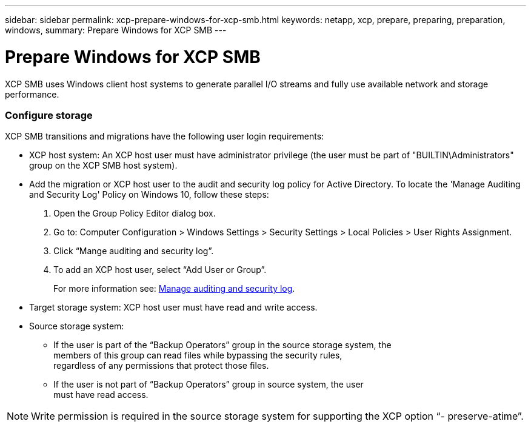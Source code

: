 ---
sidebar: sidebar
permalink: xcp-prepare-windows-for-xcp-smb.html
keywords: netapp, xcp, prepare, preparing, preparation, windows,
summary: Prepare Windows for XCP SMB
---

= Prepare Windows for XCP SMB
:hardbreaks:
:nofooter:
:icons: font
:linkattrs:
:imagesdir: ./media/

XCP SMB uses Windows client host systems to generate parallel I/O streams and fully use available network and storage performance.

=== Configure storage

XCP SMB transitions and migrations have the following user login requirements:

*	XCP host system: An XCP host user must have administrator privilege (the user must be part of "BUILTIN\Administrators" group on the XCP SMB host system).
*	Add the migration or XCP host user to the audit and security log policy for Active Directory. To locate the 'Manage Auditing and Security Log' Policy on Windows 10, follow these steps:

.	Open the Group Policy Editor dialog box.
.	Go to: Computer Configuration > Windows Settings > Security Settings > Local Policies > User Rights Assignment.
.	Click “Mange auditing and security log”.
.	To add an XCP host user, select “Add User or Group”.
+
For more information see: link:https://docs.microsoft.com/en-us/previous-versions/windows/it-pro/windows-server-2012-r2-and-2012/dn221953(v%3Dws.11)[Manage auditing and security log].

*	Target storage system: XCP host user must have read and write access.
*	Source storage system:
**	If the user is part of the “Backup Operators” group in the source storage system, the
members of this group can read files while bypassing the security rules,
regardless of any permissions that protect those files.
**	If the user is not part of “Backup Operators” group in source system, the user
must have read access.

NOTE: Write permission is required in the source storage system for supporting the XCP option “- preserve-atime”.
